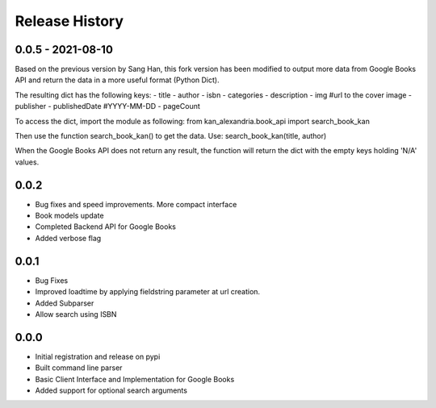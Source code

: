 .. changelog:

Release History
===============

0.0.5 - 2021-08-10
-----
Based on the previous version by Sang Han, this fork version has 
been modified to output more data from Google Books API and return the data
in a more useful format (Python Dict).

The resulting dict has the following keys:
- title
- author
- isbn
- categories
- description
- img #url to the cover image
- publisher
- publishedDate #YYYY-MM-DD
- pageCount

To access the dict, import the module as following:
from kan_alexandria.book_api import search_book_kan

Then use the function search_book_kan() to get the data.
Use: search_book_kan(title, author)

When the Google Books API does not return any result, the function will return
the dict with the empty keys holding 'N/A' values.

0.0.2
-----
- Bug fixes and speed improvements. More compact interface
- Book models update
- Completed Backend API for Google Books
- Added verbose flag

0.0.1
-----
- Bug Fixes
- Improved loadtime by applying fieldstring parameter at url creation.
- Added Subparser
- Allow search using ISBN

0.0.0
------
- Initial registration and release on pypi
- Built command line parser
- Basic Client Interface and Implementation for Google Books
- Added support for optional search arguments
